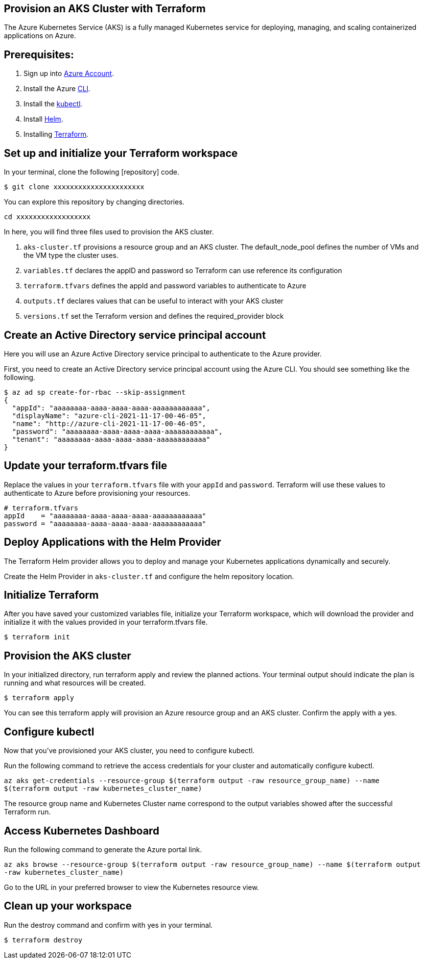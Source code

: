 
== Provision an AKS Cluster with Terraform

:url-az-account: https://portal.azure.com/#home

:url-az-CLI:  https://docs.microsoft.com/en-us/cli/azure/?view=azure-cli-latest

:url-az-kubectl: https://docs.microsoft.com/en-us/azure/aks/tutorial-kubernetes-deploy-cluster?tabs=azure-cli

:url-helm:  https://helm.sh/docs/intro/install/

:url-terraform: https://learn.hashicorp.com/tutorials/terraform/install-cli

:url-repo-code:

The Azure Kubernetes Service (AKS) is a fully managed Kubernetes service for deploying, managing, and scaling containerized applications on Azure.

== *Prerequisites:*

. Sign up into {url-az-account}[Azure Account].
. Install the Azure {url-az-CLI}[CLI].
. Install the {url-az-kubectl}[kubectl].
. Install {url-helm}[Helm].
. Installing {url-terraform}[Terraform].

== *Set up and initialize your Terraform workspace*
In your terminal, clone the following {url-repo-code}[repository] code.

`$ git clone xxxxxxxxxxxxxxxxxxxxxx`

You can explore this repository by changing directories.

`cd xxxxxxxxxxxxxxxxxx`

In here, you will find three files used to provision the AKS cluster.

1. `aks-cluster.tf` provisions a resource group and an AKS cluster. The default_node_pool defines the number of VMs and the VM type the cluster uses.

2. `variables.tf` declares the appID and password so Terraform can use reference its configuration

3. `terraform.tfvars` defines the appId and password variables to authenticate to Azure

4. `outputs.tf` declares values that can be useful to interact with your AKS cluster


5. `versions.tf` set the Terraform version and defines the required_provider block

== *Create an Active Directory service principal account*

Here you will use an Azure Active Directory service principal to authenticate to the Azure provider. 

First, you need to create an Active Directory service principal account using the Azure CLI. You should see something like the following.

```
$ az ad sp create-for-rbac --skip-assignment
{
  "appId": "aaaaaaaa-aaaa-aaaa-aaaa-aaaaaaaaaaaa",
  "displayName": "azure-cli-2021-11-17-00-46-05",
  "name": "http://azure-cli-2021-11-17-00-46-05",
  "password": "aaaaaaaa-aaaa-aaaa-aaaa-aaaaaaaaaaaa",
  "tenant": "aaaaaaaa-aaaa-aaaa-aaaa-aaaaaaaaaaaa"
}

```

== *Update your terraform.tfvars file*

Replace the values in your `terraform.tfvars` file with your `appId` and `password`. Terraform will use these values to authenticate to Azure before provisioning your resources. 

```
# terraform.tfvars
appId    = "aaaaaaaa-aaaa-aaaa-aaaa-aaaaaaaaaaaa"
password = "aaaaaaaa-aaaa-aaaa-aaaa-aaaaaaaaaaaa" 

```
== *Deploy Applications with the Helm Provider*
The Terraform Helm provider allows you to deploy and manage your Kubernetes applications dynamically and securely.

Create the Helm Provider in `aks-cluster.tf` and configure the helm repository location.

== *Initialize Terraform*
After you have saved your customized variables file, initialize your Terraform workspace, which will download the provider and initialize it with the values provided in your terraform.tfvars file.

`$ terraform init`

== *Provision the AKS cluster*
In your initialized directory, run terraform apply and review the planned actions. Your terminal output should indicate the plan is running and what resources will be created.

`$ terraform apply`

You can see this terraform apply will provision an Azure resource group and an AKS cluster. Confirm the apply with a yes.

== *Configure kubectl*

Now that you've provisioned your AKS cluster, you need to configure kubectl.

Run the following command to retrieve the access credentials for your cluster and automatically configure kubectl.

`az aks get-credentials --resource-group $(terraform output -raw resource_group_name) --name $(terraform output -raw kubernetes_cluster_name)`

The resource group name and Kubernetes Cluster name correspond to the output variables showed after the successful Terraform run.

== *Access Kubernetes Dashboard*
Run the following command to generate the Azure portal link.

`az aks browse --resource-group $(terraform output -raw resource_group_name) --name $(terraform output -raw kubernetes_cluster_name)`

Go to the URL in your preferred browser to view the Kubernetes resource view.

== *Clean up your workspace*
Run the destroy command and confirm with yes in your terminal.

`$ terraform destroy`


